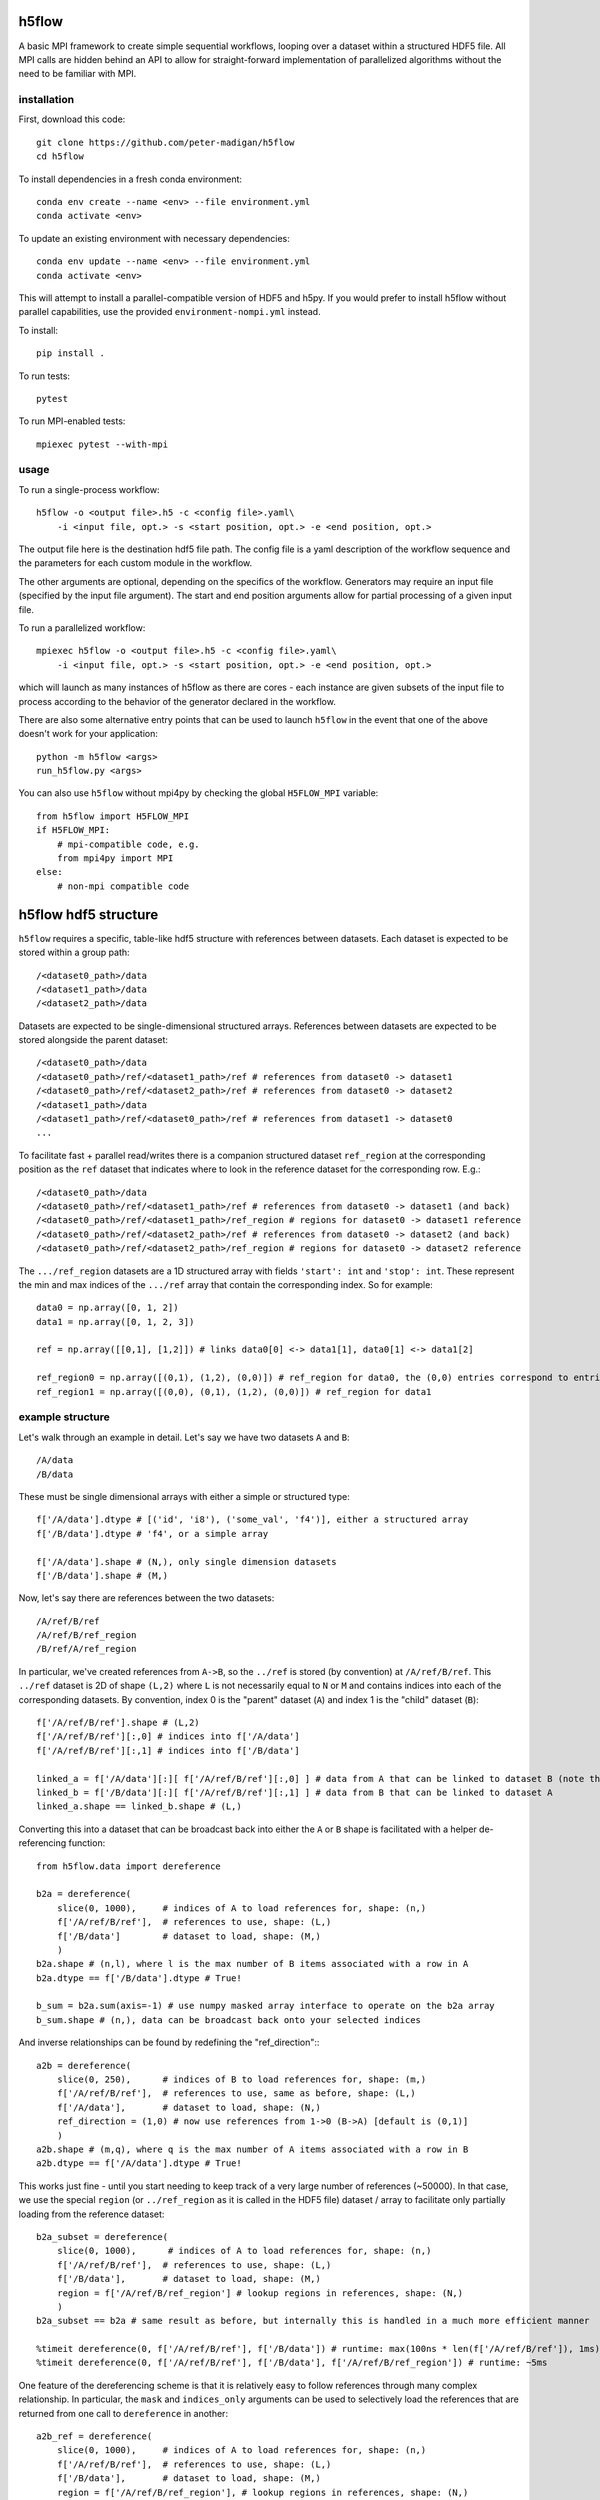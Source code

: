 h5flow
======

.. image:: https://readthedocs.org/projects/h5flow/badge/?version=latest
    :target: https://h5flow.readthedocs.io/en/latest/?badge=latest
    :alt: Documentation Status

.. image:: https://github.com/peter-madigan/h5flow/actions/workflows/test.yml/badge.svg
    :target: https://github.com/peter-madigan/h5flow/actions/
    :alt: Test Status

A basic MPI framework to create simple sequential workflows, looping over
a dataset within a structured HDF5 file. All MPI calls are hidden behind an API
to allow for straight-forward implementation of parallelized algorithms without
the need to be familiar with MPI.

installation
------------

First, download this code::

    git clone https://github.com/peter-madigan/h5flow
    cd h5flow

To install dependencies in a fresh conda environment::

    conda env create --name <env> --file environment.yml
    conda activate <env>

To update an existing environment with necessary dependencies::

    conda env update --name <env> --file environment.yml
    conda activate <env>

This will attempt to install a parallel-compatible version of HDF5 and h5py. If
you would prefer to install h5flow without parallel capabilities, use the
provided ``environment-nompi.yml`` instead.

To install::

    pip install .

To run tests::

    pytest

To run MPI-enabled tests::

    mpiexec pytest --with-mpi

usage
-----

To run a single-process workflow::

    h5flow -o <output file>.h5 -c <config file>.yaml\
        -i <input file, opt.> -s <start position, opt.> -e <end position, opt.>

The output file here is the destination hdf5 file path. The config file is a
yaml description of the workflow sequence and the parameters for each custom
module in the workflow.

The other arguments are optional, depending on the specifics of the workflow.
Generators may require an input file (specified by the input file argument). The
start and end position arguments allow for partial processing of a given input
file.

To run a parallelized workflow::

    mpiexec h5flow -o <output file>.h5 -c <config file>.yaml\
        -i <input file, opt.> -s <start position, opt.> -e <end position, opt.>

which will launch as many instances of h5flow as there are cores - each instance
are given subsets of the input file to process according to the behavior of the
generator declared in the workflow.

There are also some alternative entry points that can be used to launch ``h5flow``
in the event that one of the above doesn't work for your application::

    python -m h5flow <args>
    run_h5flow.py <args>

You can also use ``h5flow`` without mpi4py by checking the global ``H5FLOW_MPI``
variable::

    from h5flow import H5FLOW_MPI
    if H5FLOW_MPI:
        # mpi-compatible code, e.g.
        from mpi4py import MPI
    else:
        # non-mpi compatible code

h5flow hdf5 structure
=====================

``h5flow`` requires a specific, table-like hdf5 structure with references
between datasets. Each dataset is expected to be stored within a group path::

    /<dataset0_path>/data
    /<dataset1_path>/data
    /<dataset2_path>/data

Datasets are expected to be single-dimensional structured arrays. References
between datasets are expected to be stored alongside the parent dataset::

    /<dataset0_path>/data
    /<dataset0_path>/ref/<dataset1_path>/ref # references from dataset0 -> dataset1
    /<dataset0_path>/ref/<dataset2_path>/ref # references from dataset0 -> dataset2
    /<dataset1_path>/data
    /<dataset1_path>/ref/<dataset0_path>/ref # references from dataset1 -> dataset0
    ...

To facilitate fast + parallel read/writes there is a companion structured
dataset ``ref_region`` at the corresponding position as the ``ref`` dataset that
indicates where to look in the reference dataset for the corresponding row.
E.g.::

    /<dataset0_path>/data
    /<dataset0_path>/ref/<dataset1_path>/ref # references from dataset0 -> dataset1 (and back)
    /<dataset0_path>/ref/<dataset1_path>/ref_region # regions for dataset0 -> dataset1 reference
    /<dataset0_path>/ref/<dataset2_path>/ref # references from dataset0 -> dataset2 (and back)
    /<dataset0_path>/ref/<dataset2_path>/ref_region # regions for dataset0 -> dataset2 reference

The ``.../ref_region`` datasets are a 1D structured array with fields ``'start': int``
and ``'stop': int``. These represent the min and max indices of the ``.../ref`` array
that contain the corresponding index. So for example::

    data0 = np.array([0, 1, 2])
    data1 = np.array([0, 1, 2, 3])

    ref = np.array([[0,1], [1,2]]) # links data0[0] <-> data1[1], data0[1] <-> data1[2]

    ref_region0 = np.array([(0,1), (1,2), (0,0)]) # ref_region for data0, the (0,0) entries correspond to entries without references
    ref_region1 = np.array([(0,0), (0,1), (1,2), (0,0)]) # ref_region for data1

example structure
-----------------

Let's walk through an example in detail. Let's say we have two datasets ``A`` and
``B``::

    /A/data
    /B/data

These must be single dimensional arrays with either a simple or structured type::

    f['/A/data'].dtype # [('id', 'i8'), ('some_val', 'f4')], either a structured array
    f['/B/data'].dtype # 'f4', or a simple array

    f['/A/data'].shape # (N,), only single dimension datasets
    f['/B/data'].shape # (M,)

Now, let's say there are references between the two datasets::

    /A/ref/B/ref
    /A/ref/B/ref_region
    /B/ref/A/ref_region

In particular, we've created references from ``A->B``, so the ``../ref`` is stored
(by convention) at ``/A/ref/B/ref``. This ``../ref`` dataset is 2D of shape ``(L,2)``
where ``L`` is not necessarily equal to ``N`` or ``M`` and contains indices into
each of the corresponding datasets. By convention, index 0 is the "parent"
dataset (``A``) and index 1 is the "child" dataset (``B``)::

    f['/A/ref/B/ref'].shape # (L,2)
    f['/A/ref/B/ref'][:,0] # indices into f['/A/data']
    f['/A/ref/B/ref'][:,1] # indices into f['/B/data']

    linked_a = f['/A/data'][:][ f['/A/ref/B/ref'][:,0] ] # data from A that can be linked to dataset B (note that you must load the dataset before the fancy indexing can be applied)
    linked_b = f['/B/data'][:][ f['/A/ref/B/ref'][:,1] ] # data from B that can be linked to dataset A
    linked_a.shape == linked_b.shape # (L,)

Converting this into a dataset that can be broadcast back into either the ``A`` or
``B`` shape is facilitated with a helper de-referencing function::

    from h5flow.data import dereference

    b2a = dereference(
        slice(0, 1000),     # indices of A to load references for, shape: (n,)
        f['/A/ref/B/ref'],  # references to use, shape: (L,)
        f['/B/data']        # dataset to load, shape: (M,)
        )
    b2a.shape # (n,l), where l is the max number of B items associated with a row in A
    b2a.dtype == f['/B/data'].dtype # True!

    b_sum = b2a.sum(axis=-1) # use numpy masked array interface to operate on the b2a array
    b_sum.shape # (n,), data can be broadcast back onto your selected indices

And inverse relationships can be found by redefining the "ref_direction":::

    a2b = dereference(
        slice(0, 250),      # indices of B to load references for, shape: (m,)
        f['/A/ref/B/ref'],  # references to use, same as before, shape: (L,)
        f['/A/data'],       # dataset to load, shape: (N,)
        ref_direction = (1,0) # now use references from 1->0 (B->A) [default is (0,1)]
        )
    a2b.shape # (m,q), where q is the max number of A items associated with a row in B
    a2b.dtype == f['/A/data'].dtype # True!

This works just fine - until you start needing to keep track of a very large
number of references (~50000). In that case, we use the special
``region`` (or ``../ref_region`` as it is called in the HDF5 file) dataset / array
to facilitate only partially loading from the reference dataset::

    b2a_subset = dereference(
        slice(0, 1000),      # indices of A to load references for, shape: (n,)
        f['/A/ref/B/ref'],  # references to use, shape: (L,)
        f['/B/data'],       # dataset to load, shape: (M,)
        region = f['/A/ref/B/ref_region'] # lookup regions in references, shape: (N,)
        )
    b2a_subset == b2a # same result as before, but internally this is handled in a much more efficient manner

    %timeit dereference(0, f['/A/ref/B/ref'], f['/B/data']) # runtime: max(100ns * len(f['/A/ref/B/ref']), 1ms)
    %timeit dereference(0, f['/A/ref/B/ref'], f['/B/data'], f['/A/ref/B/ref_region']) # runtime: ~5ms

One feature of the dereferencing scheme is that it is relatively easy to follow
references through many complex relationship. In particular, the ``mask`` and
``indices_only`` arguments can be used to selectively load the references that
are returned from one call to ``dereference`` in another::

    a2b_ref = dereference(
        slice(0, 1000),     # indices of A to load references for, shape: (n,)
        f['/A/ref/B/ref'],  # references to use, shape: (L,)
        f['/B/data'],       # dataset to load, shape: (M,)
        region = f['/A/ref/B/ref_region'], # lookup regions in references, shape: (N,)
        indices_only = True
        )
    a2b2c = dereference(
        a2b_ref.ravel(), # convert b2a references into a 1D selection array, shape: (n*l,)
        f['/B/ref/C/ref'], # now use B->C references, shape: (K,)
        f['/C/data'], # and load C data, shape: (J,)
        region = f['/B/ref/C/ref_region'], shape: (M,)
        mask = a2b_ref.mask.ravel() # use the mask that comes along from the previous dereferencing, shape: (n*l,)
    )
    a2b2c.shape # (n*l,k), where k is the max number of a->c references
    a2b2c.reshape(b2a_ref.shape,-1).shape # (n,l,k), broadcast-able back into a2b

This can be repeated many times to access ``B -> A -> C -> D -> ...`` references.

An additional helper function ``dereference_chain`` is provided to make this easier.::

    from h5flow.data import dereference_chain

    sel = slice(0, 1000) # indices of A, shape: (n,)
    refs = [f['/A/ref/B/ref'], f['/B/ref/C/ref']] # chain of references to load (A->B,B->C)
    regions = [f['/A/ref/B/ref_region'], f['/B/ref/C/ref_region']] # lookup regions (for A and B)
    ref_dir = [(0,1),(0,1)] # reference direction to use for each reference (defaults to (0,1))

    a2b2c = dereference_chain(sel, refs, f['/C/data'], region=regions, ref_directions=ref_dir)
    a2b2c.shape # (n,l,k)

h5flow workflow
===============

There are four central components of an ``h5flow`` workflow:
    1. the manager
    2. the generator
    3. stages
    4. the data manager

The manager (see documentation under ``h5flow.core.h5flow_manager``) initializes
components of the workflow (namely, the generator, stages, and the data manager),
and then executes their methods in order:

    1. ``generator.init``
    2. ``stage.init`` (in sequence specified in the flow)
    3. ``generator.run`` (until all processes return ``H5FlowGenerator.EMPTY``)
    4. ``stage.run``
    5. ``generator.finish``
    6. ``stage.finish``

The ``init`` stage creates datasets in the output file and configures each
component for the loop.

The ``run`` stage performs calculations on subsets of the input dataset and
write new data back to the file.

The ``finish`` stage allows components to flush any lingering data in memory to
the data files or finalize and complete any summary calculations.

The generator (see documentation under ``h5flow.core.h5flow_generator``) provides
slices into a source dataset for each stage to execute on. Custom generators can
be written to convert datatypes or generate new datasets, or ``h5flow`` provides
a built-in "loop generator" that can be used to iterate across an existing
dataset in an efficient manner.

Stages are custom, user-built algorithms that take slices into a source dataset
and perform a specific calculation on that slice, typically writing new data into
a different dataset in the hdf5 file.

In order to make the most use of parallel file access provided by ``h5flow`` a
workflow should meet the following requirements:

    1. source dataset slices are `fully` independent of each other
    2. input and output datasets have only 1 dimension (the loop dimension). Note that this does not preclude using compound datatypes with more than one dimension, i.e. ``dset.shape == (N,)`` and ``dset.dtype == [('values','i8(100,')]`` is allowed.

configuration
-------------

``h5flow`` uses a yaml config file to define the workflow. The main definition of
the workflow is defined under the ``flow`` key::

    flow:
        source: <dataset to loop over, or generator name>
        stages: [<first sequential stage name>, <second sequential stage name>]
        drop: [<dataset name, opt.>]

The ``source`` defines the loop source dataset. By default, you may specify an
existing dataset and an ``H5FlowDatasetLoopGenerator`` will be used. ``stages``
defines the names and sequential order of the analysis stages should be executed
on each data chunk provided by the generator. Optionally, ``drop`` defines a list
of dataset paths to save in a temporary file to be deleted at the end of the
workflow.

``h5flow`` also uses `pyyaml-include <https://pypi.org/project/pyyaml-include/>`_
allowing for some simple inheritance from other configuration files in the
current working directory.

generators
~~~~~~~~~~

To define a generator, specify the name, an ``H5FlowGenerator``-inheriting
classname, along with any desired parameters at the top level within the yaml
file::

    dummy_generator:
        classname: DummyGenerator
        dset_name: <dataset to be accessed by each stage>
        params:
            dummy_param: value

For both generators and stages, classes will be discovered for within the
current directory, the ``./h5flow_modules/`` directory, or the ``h5flow/modules``
directory (in that order) and automatically loaded upon runtime.

stages
~~~~~~

To define a stage, specify the name, an ``H5FlowStage``-inheriting classname, along
with any desired parameters at the top level within the yaml file::

    flow:
        source: generator_stage_or_path_to_a_dataset
        stages: [dummy_stage0, dummy_stage1]

    dummy_stage0:
        classname: DummyStage
        params:
            dummy_param0: 10
            dummy_param1: [a,list,of,strings]

    dummy_stage1:
        classname: OtherDummyStage

You can also specify specific datasets to load that is linked to the current
loop dataset with the ``requires`` field::

    dummy_stage_requires:
        classname: DummyStage
        requires:
            - <path to a dataset that has source <-> dset references>
            - <path to a second dataset with source <-> dset references>

This will load a ``numpy`` masked array into the ``cache`` under a key of the
same path.

You can specify complex linking paths to load data from references to references
(or references to references to references ...) by specifying a path and a
name::

    dummy_stage_complex_requires:
        classname: DummyStage
        requires:
            - name: <name to use in the cache>
              path: [<path to first dataset>, <path to second dataset>, ...]

which will load the data at ``source -> <first dataset> -> <second dataset>``.

Finally, you can also indicate if you just want to load an index into the final
dataset (rather than the data) with the ``index_only`` flag::

    dummy_stage_index_requires:
        classname: DummyStage
        requires:
            - name: <name to use in cache>
              path: [<first dataset>, <second dataset>]
              index_only: True

resources
~~~~~~~~~

Occasionally, workflow-level, read-only data is needed to be accessed across
multiple stages. For this, an ``H5FlowResource``-inheriting class can be
implemented. Resources can be declared under the ``resources`` field at the top-
level of the configuration yaml::

    resources:
         - classname: DummyResource
           params:
                example_parameter: 'example'

These objects can be accessed within a workflow source via their classname::

    from h5flow.core import resources

    resources['DummyResource'] # access the DummyResource

It is important to note that only one instance of a given resource class is
allowed. Each resource is provided all runtime options and thus can load or
create data that depends on the input file, dataset selection, or output file.

writing an ``H5FlowStage``
==========================

Any ``H5FlowStage``-inheriting class has 4 main components:
    1. a constructor (``__init__()``)
    2. class attributes
    3. an initialization ``init()`` method
    4. and a ``run()`` method


None of the methods are required for the class to function within ``h5flow``, but
each provide particular access points into the flow sequence.

First, the constructor is called when the flow sequence is first created and
is passed each of the ``<key>: <value>`` pairs declared in the config yaml. For
example, the parameters declared in the following config file::

    example:
        classname: ExampleStage
        params:
            parameter_name: parameter_value

can be accessed with a constructor::

    class ExampleStage(H5FlowStage):

        default_parameter = 0

        def __init__(self, **params):
            super(ExampleStage,self).__init__(**params) # needed to inherit H5FlowStage functionality

            parameter = params.get('parameter_name', default_parameter)

Next, class attributes (``default_parameter`` above) can be used to declare class-
specific data (e.g. default values for parameters).

Then, the ``init(self, source_name)`` method is called just before entering the
loop. Information about which dataset will be used in the loop is provided to
allow for initialization of dataset-dependent properties (or error out if the
dataset is somehow invalid for the class). Use this function to initialize new
datasets and write meta-data. See the ``h5flow_modules/examples.py`` for an
working example.

Finally, the ``run(self, source_name, source_slice, cache)`` method is called
at each step of the loop. This is where the bulk of the processing occurs.
``source_name`` is a string pointing to the current loop dataset. ``source_slice``
provides a python ``slice`` object into the full ``source_name`` data array for
the current loop iteration. ``cache`` is a python ``dict`` object filled with
pre-loaded data of the ``source_slice`` into the ``source_name`` dataset and any
``required`` datasets specified by the config yaml. Items deleted from the
``cache`` will be reloaded from the underlying hdf5 file, if required by
downstream stages. Reading and writing other data objects from the file can be
done via the ``H5FlowDataManager`` object within ``self.data_manager``. Refer to
the ``h5flow_modules/examples.py`` for a working example.

writing an ``H5FlowGenerator``
==============================

I haven't written this section yet... but in the meantime you can examine the
docstrings of ``h5flow.core.h5_flow_generator``.

writing an ``H5FlowResource``
=============================

I haven't written this section yet... but in the meantime you can examine the
docstrings of ``h5flow.core.h5_flow_resource``.
